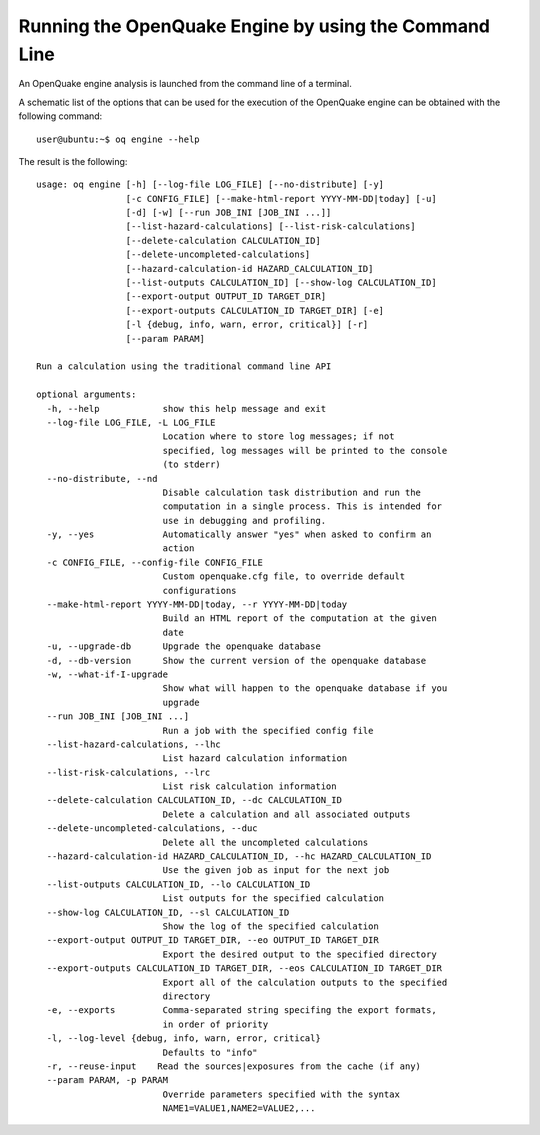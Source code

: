 Running the OpenQuake Engine by using the Command Line
======================================================

An OpenQuake engine analysis is launched from the command line of a terminal.

A schematic list of the options that can be used for the execution of the OpenQuake engine can be obtained with the 
following command::

	user@ubuntu:~$ oq engine --help

The result is the following::

	usage: oq engine [-h] [--log-file LOG_FILE] [--no-distribute] [-y]
	                 [-c CONFIG_FILE] [--make-html-report YYYY-MM-DD|today] [-u]
	                 [-d] [-w] [--run JOB_INI [JOB_INI ...]]
	                 [--list-hazard-calculations] [--list-risk-calculations]
	                 [--delete-calculation CALCULATION_ID]
	                 [--delete-uncompleted-calculations]
	                 [--hazard-calculation-id HAZARD_CALCULATION_ID]
	                 [--list-outputs CALCULATION_ID] [--show-log CALCULATION_ID]
	                 [--export-output OUTPUT_ID TARGET_DIR]
	                 [--export-outputs CALCULATION_ID TARGET_DIR] [-e]
	                 [-l {debug, info, warn, error, critical}] [-r]
	                 [--param PARAM]

	Run a calculation using the traditional command line API

	optional arguments:
	  -h, --help            show this help message and exit
	  --log-file LOG_FILE, -L LOG_FILE
	                        Location where to store log messages; if not
	                        specified, log messages will be printed to the console
	                        (to stderr)
	  --no-distribute, --nd
	                        Disable calculation task distribution and run the
	                        computation in a single process. This is intended for
	                        use in debugging and profiling.
	  -y, --yes             Automatically answer "yes" when asked to confirm an
	                        action
	  -c CONFIG_FILE, --config-file CONFIG_FILE
	                        Custom openquake.cfg file, to override default
	                        configurations
	  --make-html-report YYYY-MM-DD|today, --r YYYY-MM-DD|today
	                        Build an HTML report of the computation at the given
	                        date
	  -u, --upgrade-db      Upgrade the openquake database
	  -d, --db-version      Show the current version of the openquake database
	  -w, --what-if-I-upgrade
	                        Show what will happen to the openquake database if you
	                        upgrade
	  --run JOB_INI [JOB_INI ...]
	                        Run a job with the specified config file
	  --list-hazard-calculations, --lhc
	                        List hazard calculation information
	  --list-risk-calculations, --lrc
	                        List risk calculation information
	  --delete-calculation CALCULATION_ID, --dc CALCULATION_ID
	                        Delete a calculation and all associated outputs
	  --delete-uncompleted-calculations, --duc
	                        Delete all the uncompleted calculations
	  --hazard-calculation-id HAZARD_CALCULATION_ID, --hc HAZARD_CALCULATION_ID
	                        Use the given job as input for the next job
	  --list-outputs CALCULATION_ID, --lo CALCULATION_ID
	                        List outputs for the specified calculation
	  --show-log CALCULATION_ID, --sl CALCULATION_ID
	                        Show the log of the specified calculation
	  --export-output OUTPUT_ID TARGET_DIR, --eo OUTPUT_ID TARGET_DIR
	                        Export the desired output to the specified directory
	  --export-outputs CALCULATION_ID TARGET_DIR, --eos CALCULATION_ID TARGET_DIR
	                        Export all of the calculation outputs to the specified
	                        directory
	  -e, --exports         Comma-separated string specifing the export formats,
	                        in order of priority
	  -l, --log-level {debug, info, warn, error, critical}
	                        Defaults to "info"
	  -r, --reuse-input    Read the sources|exposures from the cache (if any)
	  --param PARAM, -p PARAM
	                        Override parameters specified with the syntax
	                        NAME1=VALUE1,NAME2=VALUE2,...